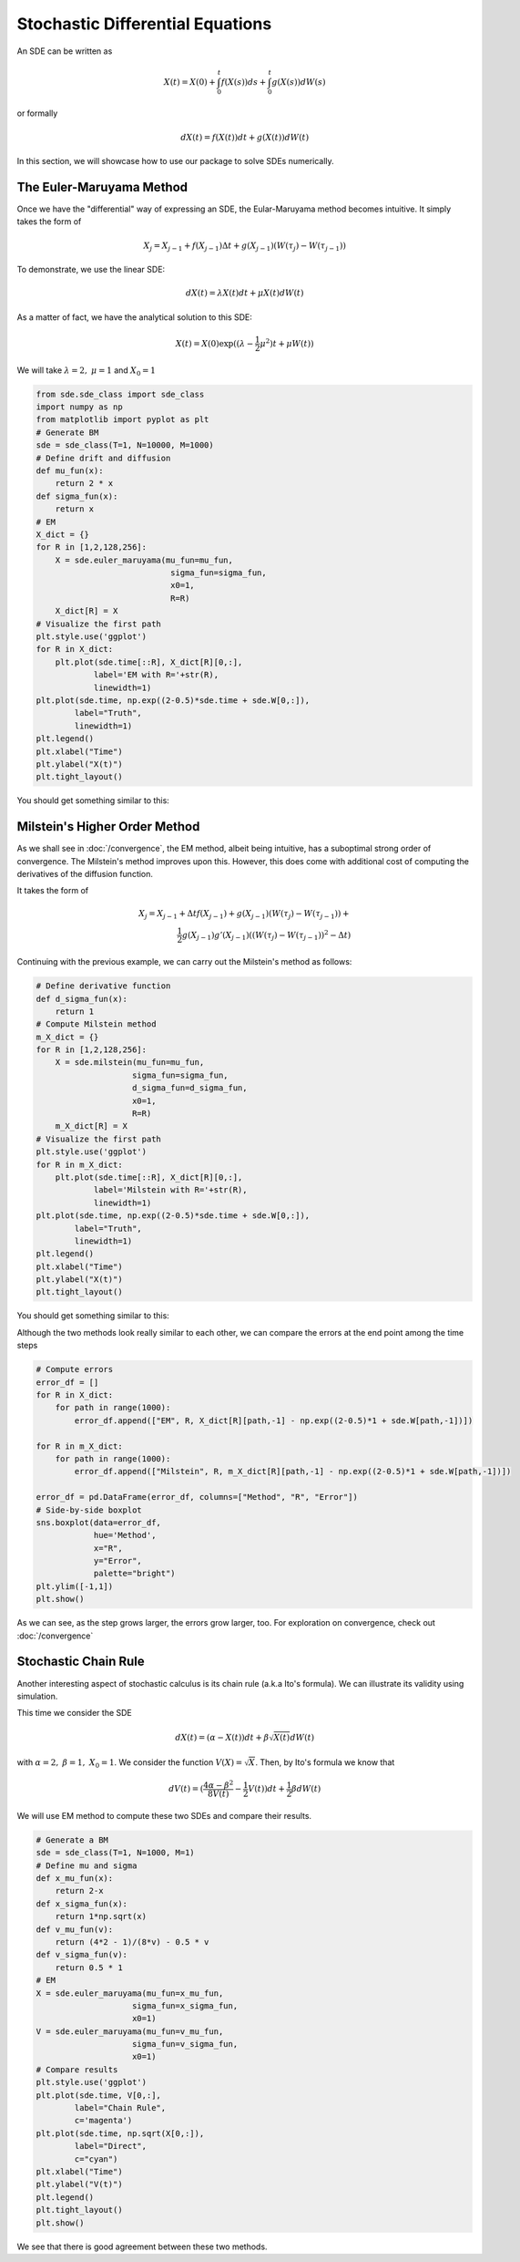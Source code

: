 Stochastic Differential Equations
=====================================
An SDE can be written as 

.. math:: 
    X(t) = X(0) + \int_{0}^{t}f(X(s))ds + \int_{0}^{t}g(X(s))dW(s)

or formally 

.. math:: 
    dX(t) = f(X(t))dt + g(X(t))dW(t)

In this section, we will showcase how to use our package 
to solve SDEs numerically.

The Euler-Maruyama Method 
------------------------------
Once we have the "differential" way of expressing an SDE, 
the Eular-Maruyama method becomes intuitive. It simply takes 
the form of 

.. math:: 
    X_j = X_{j-1} + f(X_{j-1})\Delta t + g(X_{j-1})(W(\tau_j) - W(\tau_{j-1}))

To demonstrate, we use the linear SDE:

.. math:: 
    dX(t) = \lambda X(t)dt + \mu X(t)dW(t)

As a matter of fact, we have the analytical solution to this SDE:

.. math:: 
    X(t) = X(0)\exp((\lambda - \dfrac{1}{2}\mu^2)t + \mu W(t))

We will take :math:`\lambda=2, ~ \mu=1` and :math:`X_0=1`

.. code-block:: python

    from sde.sde_class import sde_class
    import numpy as np 
    from matplotlib import pyplot as plt
    # Generate BM
    sde = sde_class(T=1, N=10000, M=1000)
    # Define drift and diffusion
    def mu_fun(x):
        return 2 * x
    def sigma_fun(x):
        return x
    # EM 
    X_dict = {}
    for R in [1,2,128,256]:
        X = sde.euler_maruyama(mu_fun=mu_fun,
                                sigma_fun=sigma_fun,
                                x0=1,
                                R=R)
        X_dict[R] = X
    # Visualize the first path 
    plt.style.use('ggplot')
    for R in X_dict:
        plt.plot(sde.time[::R], X_dict[R][0,:], 
                label='EM with R='+str(R),
                linewidth=1)
    plt.plot(sde.time, np.exp((2-0.5)*sde.time + sde.W[0,:]), 
            label="Truth",
            linewidth=1)
    plt.legend()
    plt.xlabel("Time")
    plt.ylabel("X(t)")
    plt.tight_layout()

You should get something similar to this: 

.. image:: ./images/sde.png
    :width: 600
    :align: center

Milstein's Higher Order Method
-------------------------------------
As we shall see in :doc:`/convergence`, the EM method, albeit being 
intuitive, has a suboptimal strong order of convergence. The 
Milstein's method improves upon this. However, this does  
come with additional cost of computing the derivatives of the diffusion function. 

It takes the form of 

.. math:: 
    X_j = X_{j-1} + \Delta tf(X_{j-1}) + g(X_{j-1})(W(\tau_j) - W(\tau_{j-1})) + \\
    \dfrac{1}{2}g(X_{j-1})g'(X_{j-1})((W(\tau_j) - W(\tau_{j-1}))^2 - \Delta t)


Continuing with the previous example, we can carry out the Milstein's method 
as follows: 

.. code-block:: python 

    # Define derivative function 
    def d_sigma_fun(x):
        return 1
    # Compute Milstein method 
    m_X_dict = {}
    for R in [1,2,128,256]:
        X = sde.milstein(mu_fun=mu_fun,
                        sigma_fun=sigma_fun,
                        d_sigma_fun=d_sigma_fun,
                        x0=1,
                        R=R)
        m_X_dict[R] = X
    # Visualize the first path 
    plt.style.use('ggplot')
    for R in m_X_dict:
        plt.plot(sde.time[::R], X_dict[R][0,:], 
                label='Milstein with R='+str(R),
                linewidth=1)
    plt.plot(sde.time, np.exp((2-0.5)*sde.time + sde.W[0,:]), 
            label="Truth",
            linewidth=1)
    plt.legend()
    plt.xlabel("Time")
    plt.ylabel("X(t)")
    plt.tight_layout()

You should get something similar to this: 

.. image:: ./images/sde1.png
    :width: 600
    :align: center

Although the two methods look really similar to each other, 
we can compare the errors at the end point among
the time steps 

.. code-block:: python 

    # Compute errors 
    error_df = []
    for R in X_dict:
        for path in range(1000):
            error_df.append(["EM", R, X_dict[R][path,-1] - np.exp((2-0.5)*1 + sde.W[path,-1])])

    for R in m_X_dict:
        for path in range(1000):
            error_df.append(["Milstein", R, m_X_dict[R][path,-1] - np.exp((2-0.5)*1 + sde.W[path,-1])]) 
        
    error_df = pd.DataFrame(error_df, columns=["Method", "R", "Error"])      
    # Side-by-side boxplot 
    sns.boxplot(data=error_df,
                hue='Method',
                x="R",
                y="Error",
                palette="bright")
    plt.ylim([-1,1])
    plt.show()

.. image:: ./images/sde_box.png
    :width: 600
    :align: center

As we can see, as the step grows larger, the errors grow larger, too. 
For exploration on convergence, check out :doc:`/convergence`

Stochastic Chain Rule
--------------------------
Another interesting aspect of stochastic calculus is its 
chain rule (a.k.a Ito's formula). We can illustrate its 
validity using simulation. 

This time we consider the SDE 

.. math:: 
    dX(t) = (\alpha - X(t))dt + \beta \sqrt{X(t)}dW(t)

with :math:`\alpha=2, ~ \beta=1, ~ X_0=1`. 
We consider the function :math:`V(X)=\sqrt{X}`. Then, by Ito's 
formula we know that 

.. math:: 
    dV(t) = (\dfrac{4\alpha - \beta^2}{8V(t)}-\dfrac{1}{2}V(t))dt + \dfrac{1}{2}\beta dW(t)

We will use EM method to compute these two SDEs and compare their results.

.. code-block:: python 

    # Generate a BM
    sde = sde_class(T=1, N=1000, M=1)
    # Define mu and sigma 
    def x_mu_fun(x):
        return 2-x
    def x_sigma_fun(x):
        return 1*np.sqrt(x)
    def v_mu_fun(v):
        return (4*2 - 1)/(8*v) - 0.5 * v
    def v_sigma_fun(v):
        return 0.5 * 1
    # EM 
    X = sde.euler_maruyama(mu_fun=x_mu_fun,
                        sigma_fun=x_sigma_fun,
                        x0=1)
    V = sde.euler_maruyama(mu_fun=v_mu_fun,
                        sigma_fun=v_sigma_fun,
                        x0=1)
    # Compare results 
    plt.style.use('ggplot')
    plt.plot(sde.time, V[0,:], 
            label="Chain Rule", 
            c='magenta')
    plt.plot(sde.time, np.sqrt(X[0,:]), 
            label="Direct", 
            c="cyan")
    plt.xlabel("Time")
    plt.ylabel("V(t)")
    plt.legend()
    plt.tight_layout()
    plt.show()

.. image:: ./images/sde_chain.png
    :width: 600
    :align: center

We see that there is good agreement between these two methods.